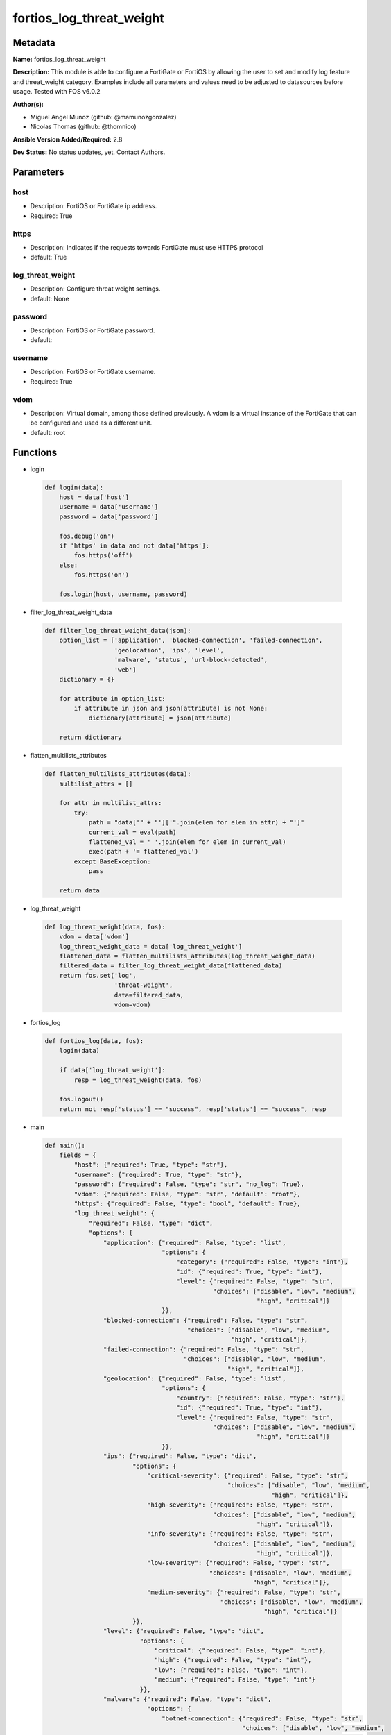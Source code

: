 =========================
fortios_log_threat_weight
=========================


Metadata
--------




**Name:** fortios_log_threat_weight

**Description:** This module is able to configure a FortiGate or FortiOS by allowing the user to set and modify log feature and threat_weight category. Examples include all parameters and values need to be adjusted to datasources before usage. Tested with FOS v6.0.2


**Author(s):** 

- Miguel Angel Munoz (github: @mamunozgonzalez)

- Nicolas Thomas (github: @thomnico)



**Ansible Version Added/Required:** 2.8

**Dev Status:** No status updates, yet. Contact Authors.

Parameters
----------

host
++++

- Description: FortiOS or FortiGate ip address.

  

- Required: True

https
+++++

- Description: Indicates if the requests towards FortiGate must use HTTPS protocol

  

- default: True

log_threat_weight
+++++++++++++++++

- Description: Configure threat weight settings.

  

- default: None

password
++++++++

- Description: FortiOS or FortiGate password.

  

- default: 

username
++++++++

- Description: FortiOS or FortiGate username.

  

- Required: True

vdom
++++

- Description: Virtual domain, among those defined previously. A vdom is a virtual instance of the FortiGate that can be configured and used as a different unit.

  

- default: root




Functions
---------




- login

 .. code-block:: python

    def login(data):
        host = data['host']
        username = data['username']
        password = data['password']
    
        fos.debug('on')
        if 'https' in data and not data['https']:
            fos.https('off')
        else:
            fos.https('on')
    
        fos.login(host, username, password)
    
    

- filter_log_threat_weight_data

 .. code-block:: python

    def filter_log_threat_weight_data(json):
        option_list = ['application', 'blocked-connection', 'failed-connection',
                       'geolocation', 'ips', 'level',
                       'malware', 'status', 'url-block-detected',
                       'web']
        dictionary = {}
    
        for attribute in option_list:
            if attribute in json and json[attribute] is not None:
                dictionary[attribute] = json[attribute]
    
        return dictionary
    
    

- flatten_multilists_attributes

 .. code-block:: python

    def flatten_multilists_attributes(data):
        multilist_attrs = []
    
        for attr in multilist_attrs:
            try:
                path = "data['" + "']['".join(elem for elem in attr) + "']"
                current_val = eval(path)
                flattened_val = ' '.join(elem for elem in current_val)
                exec(path + '= flattened_val')
            except BaseException:
                pass
    
        return data
    
    

- log_threat_weight

 .. code-block:: python

    def log_threat_weight(data, fos):
        vdom = data['vdom']
        log_threat_weight_data = data['log_threat_weight']
        flattened_data = flatten_multilists_attributes(log_threat_weight_data)
        filtered_data = filter_log_threat_weight_data(flattened_data)
        return fos.set('log',
                       'threat-weight',
                       data=filtered_data,
                       vdom=vdom)
    
    

- fortios_log

 .. code-block:: python

    def fortios_log(data, fos):
        login(data)
    
        if data['log_threat_weight']:
            resp = log_threat_weight(data, fos)
    
        fos.logout()
        return not resp['status'] == "success", resp['status'] == "success", resp
    
    

- main

 .. code-block:: python

    def main():
        fields = {
            "host": {"required": True, "type": "str"},
            "username": {"required": True, "type": "str"},
            "password": {"required": False, "type": "str", "no_log": True},
            "vdom": {"required": False, "type": "str", "default": "root"},
            "https": {"required": False, "type": "bool", "default": True},
            "log_threat_weight": {
                "required": False, "type": "dict",
                "options": {
                    "application": {"required": False, "type": "list",
                                    "options": {
                                        "category": {"required": False, "type": "int"},
                                        "id": {"required": True, "type": "int"},
                                        "level": {"required": False, "type": "str",
                                                  "choices": ["disable", "low", "medium",
                                                              "high", "critical"]}
                                    }},
                    "blocked-connection": {"required": False, "type": "str",
                                           "choices": ["disable", "low", "medium",
                                                       "high", "critical"]},
                    "failed-connection": {"required": False, "type": "str",
                                          "choices": ["disable", "low", "medium",
                                                      "high", "critical"]},
                    "geolocation": {"required": False, "type": "list",
                                    "options": {
                                        "country": {"required": False, "type": "str"},
                                        "id": {"required": True, "type": "int"},
                                        "level": {"required": False, "type": "str",
                                                  "choices": ["disable", "low", "medium",
                                                              "high", "critical"]}
                                    }},
                    "ips": {"required": False, "type": "dict",
                            "options": {
                                "critical-severity": {"required": False, "type": "str",
                                                      "choices": ["disable", "low", "medium",
                                                                  "high", "critical"]},
                                "high-severity": {"required": False, "type": "str",
                                                  "choices": ["disable", "low", "medium",
                                                              "high", "critical"]},
                                "info-severity": {"required": False, "type": "str",
                                                  "choices": ["disable", "low", "medium",
                                                              "high", "critical"]},
                                "low-severity": {"required": False, "type": "str",
                                                 "choices": ["disable", "low", "medium",
                                                             "high", "critical"]},
                                "medium-severity": {"required": False, "type": "str",
                                                    "choices": ["disable", "low", "medium",
                                                                "high", "critical"]}
                            }},
                    "level": {"required": False, "type": "dict",
                              "options": {
                                  "critical": {"required": False, "type": "int"},
                                  "high": {"required": False, "type": "int"},
                                  "low": {"required": False, "type": "int"},
                                  "medium": {"required": False, "type": "int"}
                              }},
                    "malware": {"required": False, "type": "dict",
                                "options": {
                                    "botnet-connection": {"required": False, "type": "str",
                                                          "choices": ["disable", "low", "medium",
                                                                      "high", "critical"]},
                                    "command-blocked": {"required": False, "type": "str",
                                                        "choices": ["disable", "low", "medium",
                                                                    "high", "critical"]},
                                    "mimefragmented": {"required": False, "type": "str",
                                                       "choices": ["disable", "low", "medium",
                                                                   "high", "critical"]},
                                    "oversized": {"required": False, "type": "str",
                                                  "choices": ["disable", "low", "medium",
                                                              "high", "critical"]},
                                    "switch-proto": {"required": False, "type": "str",
                                                     "choices": ["disable", "low", "medium",
                                                                 "high", "critical"]},
                                    "virus-blocked": {"required": False, "type": "str",
                                                      "choices": ["disable", "low", "medium",
                                                                  "high", "critical"]},
                                    "virus-file-type-executable": {"required": False, "type": "str",
                                                                   "choices": ["disable", "low", "medium",
                                                                               "high", "critical"]},
                                    "virus-infected": {"required": False, "type": "str",
                                                       "choices": ["disable", "low", "medium",
                                                                   "high", "critical"]},
                                    "virus-outbreak-prevention": {"required": False, "type": "str",
                                                                  "choices": ["disable", "low", "medium",
                                                                              "high", "critical"]},
                                    "virus-scan-error": {"required": False, "type": "str",
                                                         "choices": ["disable", "low", "medium",
                                                                     "high", "critical"]}
                                }},
                    "status": {"required": False, "type": "str",
                               "choices": ["enable", "disable"]},
                    "url-block-detected": {"required": False, "type": "str",
                                           "choices": ["disable", "low", "medium",
                                                       "high", "critical"]},
                    "web": {"required": False, "type": "list",
                            "options": {
                                "category": {"required": False, "type": "int"},
                                "id": {"required": True, "type": "int"},
                                "level": {"required": False, "type": "str",
                                          "choices": ["disable", "low", "medium",
                                                      "high", "critical"]}
                            }}
    
                }
            }
        }
    
        module = AnsibleModule(argument_spec=fields,
                               supports_check_mode=False)
        try:
            from fortiosapi import FortiOSAPI
        except ImportError:
            module.fail_json(msg="fortiosapi module is required")
    
        global fos
        fos = FortiOSAPI()
    
        is_error, has_changed, result = fortios_log(module.params, fos)
    
        if not is_error:
            module.exit_json(changed=has_changed, meta=result)
        else:
            module.fail_json(msg="Error in repo", meta=result)
    
    



Module Source Code
------------------

.. code-block:: python

    #!/usr/bin/python
    from __future__ import (absolute_import, division, print_function)
    # Copyright 2019 Fortinet, Inc.
    #
    # This program is free software: you can redistribute it and/or modify
    # it under the terms of the GNU General Public License as published by
    # the Free Software Foundation, either version 3 of the License, or
    # (at your option) any later version.
    #
    # This program is distributed in the hope that it will be useful,
    # but WITHOUT ANY WARRANTY; without even the implied warranty of
    # MERCHANTABILITY or FITNESS FOR A PARTICULAR PURPOSE.  See the
    # GNU General Public License for more details.
    #
    # You should have received a copy of the GNU General Public License
    # along with this program.  If not, see <https://www.gnu.org/licenses/>.
    #
    # the lib use python logging can get it if the following is set in your
    # Ansible config.
    
    __metaclass__ = type
    
    ANSIBLE_METADATA = {'status': ['preview'],
                        'supported_by': 'community',
                        'metadata_version': '1.1'}
    
    DOCUMENTATION = '''
    ---
    module: fortios_log_threat_weight
    short_description: Configure threat weight settings in Fortinet's FortiOS and FortiGate.
    description:
        - This module is able to configure a FortiGate or FortiOS by allowing the
          user to set and modify log feature and threat_weight category.
          Examples include all parameters and values need to be adjusted to datasources before usage.
          Tested with FOS v6.0.2
    version_added: "2.8"
    author:
        - Miguel Angel Munoz (@mamunozgonzalez)
        - Nicolas Thomas (@thomnico)
    notes:
        - Requires fortiosapi library developed by Fortinet
        - Run as a local_action in your playbook
    requirements:
        - fortiosapi>=0.9.8
    options:
        host:
           description:
                - FortiOS or FortiGate ip address.
           required: true
        username:
            description:
                - FortiOS or FortiGate username.
            required: true
        password:
            description:
                - FortiOS or FortiGate password.
            default: ""
        vdom:
            description:
                - Virtual domain, among those defined previously. A vdom is a
                  virtual instance of the FortiGate that can be configured and
                  used as a different unit.
            default: root
        https:
            description:
                - Indicates if the requests towards FortiGate must use HTTPS
                  protocol
            type: bool
            default: true
        log_threat_weight:
            description:
                - Configure threat weight settings.
            default: null
            suboptions:
                application:
                    description:
                        - Application-control threat weight settings.
                    suboptions:
                        category:
                            description:
                                - Application category.
                        id:
                            description:
                                - Entry ID.
                            required: true
                        level:
                            description:
                                - Threat weight score for Application events.
                            choices:
                                - disable
                                - low
                                - medium
                                - high
                                - critical
                blocked-connection:
                    description:
                        - Threat weight score for blocked connections.
                    choices:
                        - disable
                        - low
                        - medium
                        - high
                        - critical
                failed-connection:
                    description:
                        - Threat weight score for failed connections.
                    choices:
                        - disable
                        - low
                        - medium
                        - high
                        - critical
                geolocation:
                    description:
                        - Geolocation-based threat weight settings.
                    suboptions:
                        country:
                            description:
                                - Country code.
                        id:
                            description:
                                - Entry ID.
                            required: true
                        level:
                            description:
                                - Threat weight score for Geolocation-based events.
                            choices:
                                - disable
                                - low
                                - medium
                                - high
                                - critical
                ips:
                    description:
                        - IPS threat weight settings.
                    suboptions:
                        critical-severity:
                            description:
                                - Threat weight score for IPS critical severity events.
                            choices:
                                - disable
                                - low
                                - medium
                                - high
                                - critical
                        high-severity:
                            description:
                                - Threat weight score for IPS high severity events.
                            choices:
                                - disable
                                - low
                                - medium
                                - high
                                - critical
                        info-severity:
                            description:
                                - Threat weight score for IPS info severity events.
                            choices:
                                - disable
                                - low
                                - medium
                                - high
                                - critical
                        low-severity:
                            description:
                                - Threat weight score for IPS low severity events.
                            choices:
                                - disable
                                - low
                                - medium
                                - high
                                - critical
                        medium-severity:
                            description:
                                - Threat weight score for IPS medium severity events.
                            choices:
                                - disable
                                - low
                                - medium
                                - high
                                - critical
                level:
                    description:
                        - Score mapping for threat weight levels.
                    suboptions:
                        critical:
                            description:
                                - Critical level score value (1 - 100).
                        high:
                            description:
                                - High level score value (1 - 100).
                        low:
                            description:
                                - Low level score value (1 - 100).
                        medium:
                            description:
                                - Medium level score value (1 - 100).
                malware:
                    description:
                        - Anti-virus malware threat weight settings.
                    suboptions:
                        botnet-connection:
                            description:
                                - Threat weight score for detected botnet connections.
                            choices:
                                - disable
                                - low
                                - medium
                                - high
                                - critical
                        command-blocked:
                            description:
                                - Threat weight score for blocked command detected.
                            choices:
                                - disable
                                - low
                                - medium
                                - high
                                - critical
                        mimefragmented:
                            description:
                                - Threat weight score for mimefragmented detected.
                            choices:
                                - disable
                                - low
                                - medium
                                - high
                                - critical
                        oversized:
                            description:
                                - Threat weight score for oversized file detected.
                            choices:
                                - disable
                                - low
                                - medium
                                - high
                                - critical
                        switch-proto:
                            description:
                                - Threat weight score for switch proto detected.
                            choices:
                                - disable
                                - low
                                - medium
                                - high
                                - critical
                        virus-blocked:
                            description:
                                - Threat weight score for virus (blocked) detected.
                            choices:
                                - disable
                                - low
                                - medium
                                - high
                                - critical
                        virus-file-type-executable:
                            description:
                                - Threat weight score for virus (filetype executable) detected.
                            choices:
                                - disable
                                - low
                                - medium
                                - high
                                - critical
                        virus-infected:
                            description:
                                - Threat weight score for virus (infected) detected.
                            choices:
                                - disable
                                - low
                                - medium
                                - high
                                - critical
                        virus-outbreak-prevention:
                            description:
                                - Threat weight score for virus (outbreak prevention) event.
                            choices:
                                - disable
                                - low
                                - medium
                                - high
                                - critical
                        virus-scan-error:
                            description:
                                - Threat weight score for virus (scan error) detected.
                            choices:
                                - disable
                                - low
                                - medium
                                - high
                                - critical
                status:
                    description:
                        - Enable/disable the threat weight feature.
                    choices:
                        - enable
                        - disable
                url-block-detected:
                    description:
                        - Threat weight score for URL blocking.
                    choices:
                        - disable
                        - low
                        - medium
                        - high
                        - critical
                web:
                    description:
                        - Web filtering threat weight settings.
                    suboptions:
                        category:
                            description:
                                - Threat weight score for web category filtering matches.
                        id:
                            description:
                                - Entry ID.
                            required: true
                        level:
                            description:
                                - Threat weight score for web category filtering matches.
                            choices:
                                - disable
                                - low
                                - medium
                                - high
                                - critical
    '''
    
    EXAMPLES = '''
    - hosts: localhost
      vars:
       host: "192.168.122.40"
       username: "admin"
       password: ""
       vdom: "root"
      tasks:
      - name: Configure threat weight settings.
        fortios_log_threat_weight:
          host:  "{{ host }}"
          username: "{{ username }}"
          password: "{{ password }}"
          vdom:  "{{ vdom }}"
          https: "False"
          log_threat_weight:
            application:
             -
                category: "4"
                id:  "5"
                level: "disable"
            blocked-connection: "disable"
            failed-connection: "disable"
            geolocation:
             -
                country: "<your_own_value>"
                id:  "11"
                level: "disable"
            ips:
                critical-severity: "disable"
                high-severity: "disable"
                info-severity: "disable"
                low-severity: "disable"
                medium-severity: "disable"
            level:
                critical: "20"
                high: "21"
                low: "22"
                medium: "23"
            malware:
                botnet-connection: "disable"
                command-blocked: "disable"
                mimefragmented: "disable"
                oversized: "disable"
                switch-proto: "disable"
                virus-blocked: "disable"
                virus-file-type-executable: "disable"
                virus-infected: "disable"
                virus-outbreak-prevention: "disable"
                virus-scan-error: "disable"
            status: "enable"
            url-block-detected: "disable"
            web:
             -
                category: "38"
                id:  "39"
                level: "disable"
    '''
    
    RETURN = '''
    build:
      description: Build number of the fortigate image
      returned: always
      type: str
      sample: '1547'
    http_method:
      description: Last method used to provision the content into FortiGate
      returned: always
      type: str
      sample: 'PUT'
    http_status:
      description: Last result given by FortiGate on last operation applied
      returned: always
      type: str
      sample: "200"
    mkey:
      description: Master key (id) used in the last call to FortiGate
      returned: success
      type: str
      sample: "id"
    name:
      description: Name of the table used to fulfill the request
      returned: always
      type: str
      sample: "urlfilter"
    path:
      description: Path of the table used to fulfill the request
      returned: always
      type: str
      sample: "webfilter"
    revision:
      description: Internal revision number
      returned: always
      type: str
      sample: "17.0.2.10658"
    serial:
      description: Serial number of the unit
      returned: always
      type: str
      sample: "FGVMEVYYQT3AB5352"
    status:
      description: Indication of the operation's result
      returned: always
      type: str
      sample: "success"
    vdom:
      description: Virtual domain used
      returned: always
      type: str
      sample: "root"
    version:
      description: Version of the FortiGate
      returned: always
      type: str
      sample: "v5.6.3"
    
    '''
    
    from ansible.module_utils.basic import AnsibleModule
    
    fos = None
    
    
    def login(data):
        host = data['host']
        username = data['username']
        password = data['password']
    
        fos.debug('on')
        if 'https' in data and not data['https']:
            fos.https('off')
        else:
            fos.https('on')
    
        fos.login(host, username, password)
    
    
    def filter_log_threat_weight_data(json):
        option_list = ['application', 'blocked-connection', 'failed-connection',
                       'geolocation', 'ips', 'level',
                       'malware', 'status', 'url-block-detected',
                       'web']
        dictionary = {}
    
        for attribute in option_list:
            if attribute in json and json[attribute] is not None:
                dictionary[attribute] = json[attribute]
    
        return dictionary
    
    
    def flatten_multilists_attributes(data):
        multilist_attrs = []
    
        for attr in multilist_attrs:
            try:
                path = "data['" + "']['".join(elem for elem in attr) + "']"
                current_val = eval(path)
                flattened_val = ' '.join(elem for elem in current_val)
                exec(path + '= flattened_val')
            except BaseException:
                pass
    
        return data
    
    
    def log_threat_weight(data, fos):
        vdom = data['vdom']
        log_threat_weight_data = data['log_threat_weight']
        flattened_data = flatten_multilists_attributes(log_threat_weight_data)
        filtered_data = filter_log_threat_weight_data(flattened_data)
        return fos.set('log',
                       'threat-weight',
                       data=filtered_data,
                       vdom=vdom)
    
    
    def fortios_log(data, fos):
        login(data)
    
        if data['log_threat_weight']:
            resp = log_threat_weight(data, fos)
    
        fos.logout()
        return not resp['status'] == "success", resp['status'] == "success", resp
    
    
    def main():
        fields = {
            "host": {"required": True, "type": "str"},
            "username": {"required": True, "type": "str"},
            "password": {"required": False, "type": "str", "no_log": True},
            "vdom": {"required": False, "type": "str", "default": "root"},
            "https": {"required": False, "type": "bool", "default": True},
            "log_threat_weight": {
                "required": False, "type": "dict",
                "options": {
                    "application": {"required": False, "type": "list",
                                    "options": {
                                        "category": {"required": False, "type": "int"},
                                        "id": {"required": True, "type": "int"},
                                        "level": {"required": False, "type": "str",
                                                  "choices": ["disable", "low", "medium",
                                                              "high", "critical"]}
                                    }},
                    "blocked-connection": {"required": False, "type": "str",
                                           "choices": ["disable", "low", "medium",
                                                       "high", "critical"]},
                    "failed-connection": {"required": False, "type": "str",
                                          "choices": ["disable", "low", "medium",
                                                      "high", "critical"]},
                    "geolocation": {"required": False, "type": "list",
                                    "options": {
                                        "country": {"required": False, "type": "str"},
                                        "id": {"required": True, "type": "int"},
                                        "level": {"required": False, "type": "str",
                                                  "choices": ["disable", "low", "medium",
                                                              "high", "critical"]}
                                    }},
                    "ips": {"required": False, "type": "dict",
                            "options": {
                                "critical-severity": {"required": False, "type": "str",
                                                      "choices": ["disable", "low", "medium",
                                                                  "high", "critical"]},
                                "high-severity": {"required": False, "type": "str",
                                                  "choices": ["disable", "low", "medium",
                                                              "high", "critical"]},
                                "info-severity": {"required": False, "type": "str",
                                                  "choices": ["disable", "low", "medium",
                                                              "high", "critical"]},
                                "low-severity": {"required": False, "type": "str",
                                                 "choices": ["disable", "low", "medium",
                                                             "high", "critical"]},
                                "medium-severity": {"required": False, "type": "str",
                                                    "choices": ["disable", "low", "medium",
                                                                "high", "critical"]}
                            }},
                    "level": {"required": False, "type": "dict",
                              "options": {
                                  "critical": {"required": False, "type": "int"},
                                  "high": {"required": False, "type": "int"},
                                  "low": {"required": False, "type": "int"},
                                  "medium": {"required": False, "type": "int"}
                              }},
                    "malware": {"required": False, "type": "dict",
                                "options": {
                                    "botnet-connection": {"required": False, "type": "str",
                                                          "choices": ["disable", "low", "medium",
                                                                      "high", "critical"]},
                                    "command-blocked": {"required": False, "type": "str",
                                                        "choices": ["disable", "low", "medium",
                                                                    "high", "critical"]},
                                    "mimefragmented": {"required": False, "type": "str",
                                                       "choices": ["disable", "low", "medium",
                                                                   "high", "critical"]},
                                    "oversized": {"required": False, "type": "str",
                                                  "choices": ["disable", "low", "medium",
                                                              "high", "critical"]},
                                    "switch-proto": {"required": False, "type": "str",
                                                     "choices": ["disable", "low", "medium",
                                                                 "high", "critical"]},
                                    "virus-blocked": {"required": False, "type": "str",
                                                      "choices": ["disable", "low", "medium",
                                                                  "high", "critical"]},
                                    "virus-file-type-executable": {"required": False, "type": "str",
                                                                   "choices": ["disable", "low", "medium",
                                                                               "high", "critical"]},
                                    "virus-infected": {"required": False, "type": "str",
                                                       "choices": ["disable", "low", "medium",
                                                                   "high", "critical"]},
                                    "virus-outbreak-prevention": {"required": False, "type": "str",
                                                                  "choices": ["disable", "low", "medium",
                                                                              "high", "critical"]},
                                    "virus-scan-error": {"required": False, "type": "str",
                                                         "choices": ["disable", "low", "medium",
                                                                     "high", "critical"]}
                                }},
                    "status": {"required": False, "type": "str",
                               "choices": ["enable", "disable"]},
                    "url-block-detected": {"required": False, "type": "str",
                                           "choices": ["disable", "low", "medium",
                                                       "high", "critical"]},
                    "web": {"required": False, "type": "list",
                            "options": {
                                "category": {"required": False, "type": "int"},
                                "id": {"required": True, "type": "int"},
                                "level": {"required": False, "type": "str",
                                          "choices": ["disable", "low", "medium",
                                                      "high", "critical"]}
                            }}
    
                }
            }
        }
    
        module = AnsibleModule(argument_spec=fields,
                               supports_check_mode=False)
        try:
            from fortiosapi import FortiOSAPI
        except ImportError:
            module.fail_json(msg="fortiosapi module is required")
    
        global fos
        fos = FortiOSAPI()
    
        is_error, has_changed, result = fortios_log(module.params, fos)
    
        if not is_error:
            module.exit_json(changed=has_changed, meta=result)
        else:
            module.fail_json(msg="Error in repo", meta=result)
    
    
    if __name__ == '__main__':
        main()


